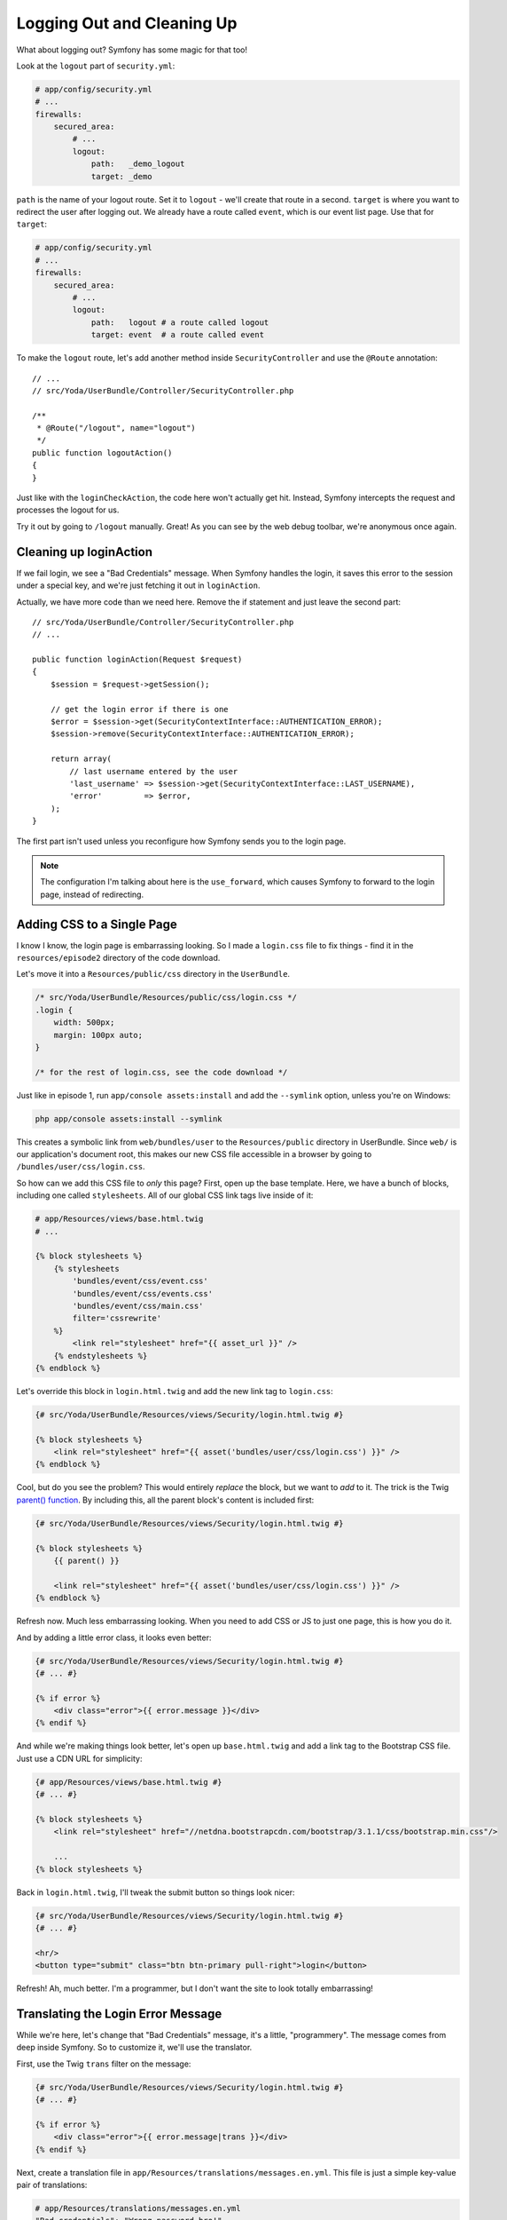 Logging Out and Cleaning Up
===========================

What about logging out? Symfony has some magic for that too!

Look at the ``logout`` part of ``security.yml``:

.. code-block:: yaml

    # app/config/security.yml
    # ...
    firewalls:
        secured_area:
            # ...
            logout:
                path:   _demo_logout
                target: _demo

``path`` is the name of your logout route. Set it to ``logout`` - we'll create
that route in a second. ``target`` is where you want to redirect the user
after logging out. We already have a route called ``event``, which is our
event list page. Use that for ``target``:

.. code-block:: yaml

    # app/config/security.yml
    # ...
    firewalls:
        secured_area:
            # ...
            logout:
                path:   logout # a route called logout
                target: event  # a route called event

To make the ``logout`` route, let's add another method inside ``SecurityController``
and use the ``@Route`` annotation::

    // ...
    // src/Yoda/UserBundle/Controller/SecurityController.php

    /**
     * @Route("/logout", name="logout")
     */
    public function logoutAction()
    {
    }

Just like with the ``loginCheckAction``, the code here won't actually get
hit. Instead, Symfony intercepts the request and processes the logout for us.

Try it out by going to ``/logout`` manually. Great! As you can see by the
web debug toolbar, we're anonymous once again.

Cleaning up loginAction
-----------------------

If we fail login, we see a "Bad Credentials" message. When Symfony handles
the login, it saves this error to the session under a special key, and we're
just fetching it out in ``loginAction``.

Actually, we have more code than we need here. Remove the if statement and
just leave the second part::

    // src/Yoda/UserBundle/Controller/SecurityController.php
    // ...

    public function loginAction(Request $request)
    {
        $session = $request->getSession();

        // get the login error if there is one
        $error = $session->get(SecurityContextInterface::AUTHENTICATION_ERROR);
        $session->remove(SecurityContextInterface::AUTHENTICATION_ERROR);

        return array(
            // last username entered by the user
            'last_username' => $session->get(SecurityContextInterface::LAST_USERNAME),
            'error'         => $error,
        );
    }

The first part isn't used unless you reconfigure how Symfony sends you to
the login page.

.. note::

    The configuration I'm talking about here is the ``use_forward``, which
    causes Symfony to forward to the login page, instead of redirecting.

Adding CSS to a Single Page
---------------------------

I know I know, the login page is embarrassing looking. So I made a ``login.css``
file to fix things - find it in the ``resources/episode2`` directory of the
code download.

Let's move it into a ``Resources/public/css`` directory in the ``UserBundle``.

.. code-block:: css

    /* src/Yoda/UserBundle/Resources/public/css/login.css */
    .login {
        width: 500px;
        margin: 100px auto;
    }

    /* for the rest of login.css, see the code download */

Just like in episode 1, run ``app/console assets:install`` and add the ``--symlink``
option, unless you're on Windows:

.. code-block:: bash

    php app/console assets:install --symlink

This creates a symbolic link from ``web/bundles/user`` to the ``Resources/public``
directory in UserBundle. Since ``web/`` is our application's document root,
this makes our new CSS file accessible in a browser by going to
``/bundles/user/css/login.css``.

So how can we add this CSS file to *only* this page? First, open up the base
template. Here, we have a bunch of blocks, including one called ``stylesheets``.
All of our global CSS link tags live inside of it:

.. code-block:: html+jinja

    # app/Resources/views/base.html.twig
    # ...

    {% block stylesheets %}
        {% stylesheets
            'bundles/event/css/event.css'
            'bundles/event/css/events.css'
            'bundles/event/css/main.css'
            filter='cssrewrite'
        %}
            <link rel="stylesheet" href="{{ asset_url }}" />
        {% endstylesheets %}
    {% endblock %}

Let's override this block in ``login.html.twig`` and add the new link tag
to ``login.css``:

.. code-block:: html+jinja

    {# src/Yoda/UserBundle/Resources/views/Security/login.html.twig #}

    {% block stylesheets %}
        <link rel="stylesheet" href="{{ asset('bundles/user/css/login.css') }}" />
    {% endblock %}

Cool, but do you see the problem? This would entirely *replace* the block,
but we want to *add* to it. The trick is the Twig `parent() function`_. By
including this, all the parent block's content is included first:

.. code-block:: html+jinja

    {# src/Yoda/UserBundle/Resources/views/Security/login.html.twig #}

    {% block stylesheets %}
        {{ parent() }}

        <link rel="stylesheet" href="{{ asset('bundles/user/css/login.css') }}" />
    {% endblock %}

Refresh now. Much less embarrassing looking. When you need to add CSS or
JS to just one page, this is how you do it.

And by adding a little error class, it looks even better:

.. code-block:: html+jinja

    {# src/Yoda/UserBundle/Resources/views/Security/login.html.twig #}
    {# ... #}

    {% if error %}
        <div class="error">{{ error.message }}</div>
    {% endif %}

And while we're making things look better, let's open up ``base.html.twig``
and add a link tag to the Bootstrap CSS file. Just use a CDN URL for simplicity:

.. code-block:: html+jinja

    {# app/Resources/views/base.html.twig #}
    {# ... #}

    {% block stylesheets %}
        <link rel="stylesheet" href="//netdna.bootstrapcdn.com/bootstrap/3.1.1/css/bootstrap.min.css"/>
        
        ...
    {% block stylesheets %}

Back in ``login.html.twig``, I'll tweak the submit button so things look
nicer:

.. code-block:: html+jinja

    {# src/Yoda/UserBundle/Resources/views/Security/login.html.twig #}
    {# ... #}
    
    <hr/>
    <button type="submit" class="btn btn-primary pull-right">login</button>

Refresh! Ah, much better. I'm a programmer, but I don't want the site to
look totally embarrassing!

.. _symfony-ep2-login-error-translation:

Translating the Login Error Message
-----------------------------------

While we're here, let's change that "Bad Credentials" message, it's a little,
"programmery". The message comes from deep inside Symfony. So to customize
it, we'll use the translator.

First, use the Twig ``trans`` filter on the message:

.. code-block:: html+jinja

    {# src/Yoda/UserBundle/Resources/views/Security/login.html.twig #}
    {# ... #}

    {% if error %}
        <div class="error">{{ error.message|trans }}</div>
    {% endif %}

Next, create a translation file in ``app/Resources/translations/messages.en.yml``.
This file is just a simple key-value pair of translations:

.. code-block:: yaml

    # app/Resources/translations/messages.en.yml
    "Bad credentials": "Wrong password bro!"

Now, we just need to activate the translation engine in ``app/config.yml``:

.. code-block:: yaml

    framework:
        # ...
        translator:      { fallback: %locale% }

Ok now, try it! Again, so much better!

.. _`parent() function`: http://twig.sensiolabs.org/doc/functions/parent.html
